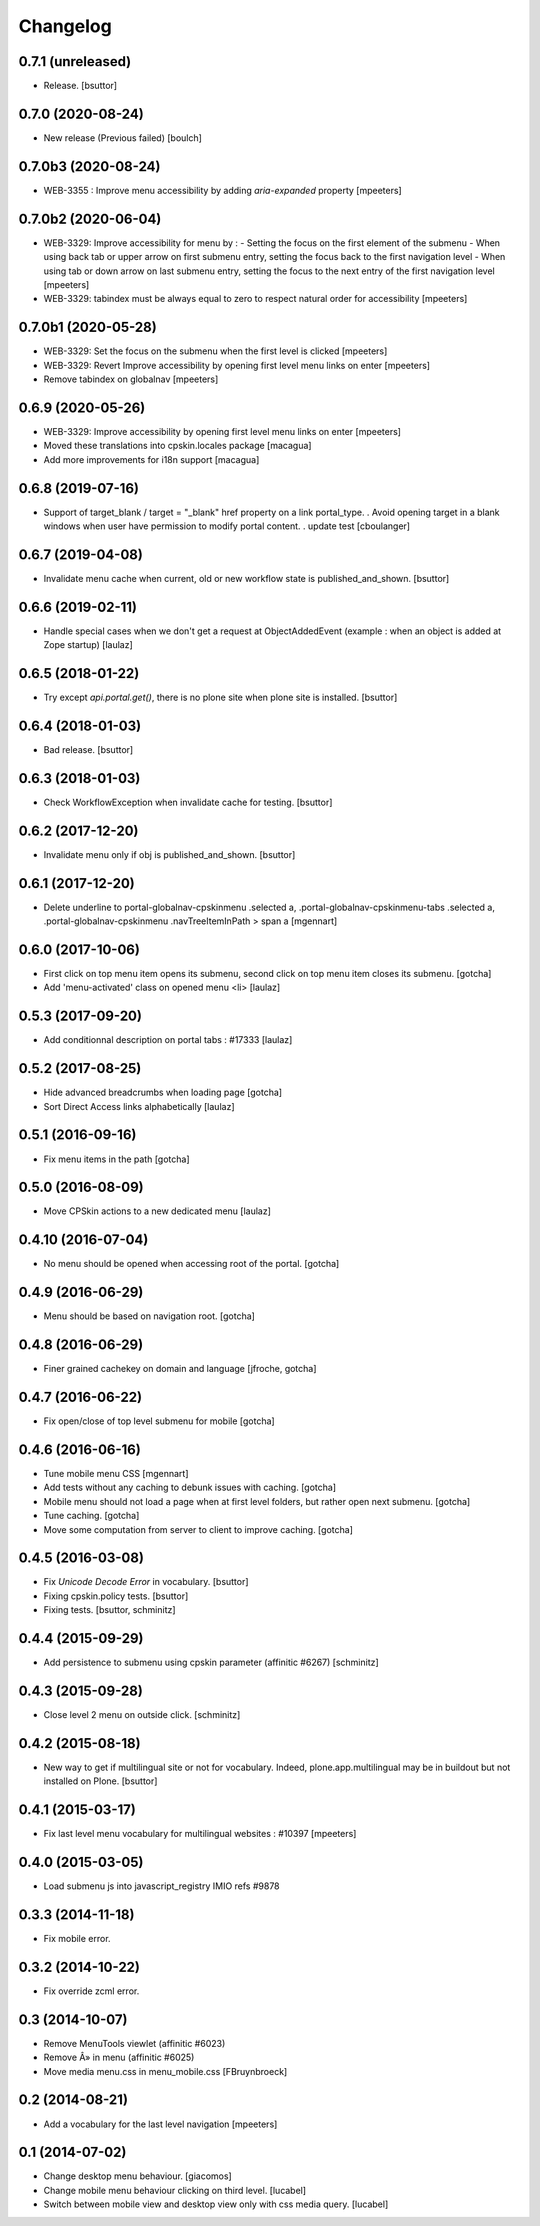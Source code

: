 Changelog
=========

0.7.1 (unreleased)
------------------

- Release.
  [bsuttor]


0.7.0 (2020-08-24)
------------------

- New release (Previous failed)
  [boulch]


0.7.0b3 (2020-08-24)
--------------------

- WEB-3355 : Improve menu accessibility by adding `aria-expanded` property
  [mpeeters]


0.7.0b2 (2020-06-04)
--------------------

- WEB-3329: Improve accessibility for menu by :
  - Setting the focus on the first element of the submenu
  - When using back tab or upper arrow on first submenu entry, setting the focus back to the first navigation level
  - When using tab or down arrow on last submenu entry, setting the focus to the next entry of the first navigation level
  [mpeeters]

- WEB-3329: tabindex must be always equal to zero to respect natural order for accessibility
  [mpeeters]


0.7.0b1 (2020-05-28)
--------------------

- WEB-3329: Set the focus on the submenu when the first level is clicked
  [mpeeters]

- WEB-3329: Revert Improve accessibility by opening first level menu links on enter
  [mpeeters]

- Remove tabindex on globalnav
  [mpeeters]


0.6.9 (2020-05-26)
------------------

- WEB-3329: Improve accessibility by opening first level menu links on enter
  [mpeeters]

- Moved these translations into cpskin.locales package
  [macagua]

- Add more improvements for i18n support
  [macagua]


0.6.8 (2019-07-16)
------------------

- Support of target_blank / target = "_blank" href property on a link portal_type.
  . Avoid opening target in a blank windows when user have permission to modify portal content.
  . update test
  [cboulanger]


0.6.7 (2019-04-08)
------------------

- Invalidate menu cache when current, old or new workflow state is published_and_shown.
  [bsuttor]


0.6.6 (2019-02-11)
------------------

- Handle special cases when we don't get a request at ObjectAddedEvent
  (example : when an object is added at Zope startup)
  [laulaz]


0.6.5 (2018-01-22)
------------------

- Try except `api.portal.get()`, there is no plone site when plone site is installed.
  [bsuttor]


0.6.4 (2018-01-03)
------------------

- Bad release.
  [bsuttor]


0.6.3 (2018-01-03)
------------------

- Check WorkflowException when invalidate cache for testing.
  [bsuttor]


0.6.2 (2017-12-20)
------------------

- Invalidate menu only if obj is published_and_shown.
  [bsuttor]


0.6.1 (2017-12-20)
------------------

- Delete underline to portal-globalnav-cpskinmenu .selected a,
  .portal-globalnav-cpskinmenu-tabs .selected a,
  .portal-globalnav-cpskinmenu .navTreeItemInPath > span a
  [mgennart]


0.6.0 (2017-10-06)
------------------

- First click on top menu item opens its submenu,
  second click on top menu item closes its submenu.
  [gotcha]

- Add 'menu-activated' class on opened menu <li>
  [laulaz]


0.5.3 (2017-09-20)
------------------

- Add conditionnal description on portal tabs : #17333
  [laulaz]


0.5.2 (2017-08-25)
------------------

- Hide advanced breadcrumbs when loading page
  [gotcha]

- Sort Direct Access links alphabetically
  [laulaz]


0.5.1 (2016-09-16)
------------------

- Fix menu items in the path
  [gotcha]


0.5.0 (2016-08-09)
------------------

- Move CPSkin actions to a new dedicated menu
  [laulaz]


0.4.10 (2016-07-04)
-------------------

- No menu should be opened when accessing root of the portal.
  [gotcha]


0.4.9 (2016-06-29)
------------------

- Menu should be based on navigation root.
  [gotcha]


0.4.8 (2016-06-29)
------------------

- Finer grained cachekey on domain and language
  [jfroche, gotcha]


0.4.7 (2016-06-22)
------------------

- Fix open/close of top level submenu for mobile
  [gotcha]


0.4.6 (2016-06-16)
------------------

- Tune mobile menu CSS
  [mgennart]

- Add tests without any caching to debunk issues with caching.
  [gotcha]

- Mobile menu should not load a page when at first level folders,
  but rather open next submenu.
  [gotcha]

- Tune caching.
  [gotcha]

- Move some computation from server to client to improve caching.
  [gotcha]


0.4.5 (2016-03-08)
------------------

- Fix `Unicode Decode Error` in vocabulary.
  [bsuttor]

- Fixing cpskin.policy tests.
  [bsuttor]

- Fixing tests.
  [bsuttor, schminitz]


0.4.4 (2015-09-29)
------------------

- Add persistence to submenu using cpskin parameter (affinitic #6267)
  [schminitz]

0.4.3 (2015-09-28)
------------------

- Close level 2 menu on outside click.
  [schminitz]


0.4.2 (2015-08-18)
------------------

- New way to get if multilingual site or not for vocabulary. Indeed, plone.app.multilingual
  may be in buildout but not installed on Plone.
  [bsuttor]


0.4.1 (2015-03-17)
------------------

- Fix last level menu vocabulary for multilingual websites : #10397
  [mpeeters]


0.4.0 (2015-03-05)
------------------

- Load submenu js into javascript_registry IMIO refs #9878


0.3.3 (2014-11-18)
------------------

- Fix mobile error.


0.3.2 (2014-10-22)
------------------

- Fix override zcml error.


0.3 (2014-10-07)
----------------

- Remove MenuTools viewlet (affinitic #6023)
- Remove Â» in menu (affinitic #6025)
- Move media menu.css in menu_mobile.css [FBruynbroeck]


0.2 (2014-08-21)
----------------

- Add a vocabulary for the last level navigation [mpeeters]


0.1 (2014-07-02)
----------------

- Change desktop menu behaviour. [giacomos]
- Change mobile menu behaviour clicking on third level. [lucabel]
- Switch between mobile view and desktop view only with css media query. [lucabel]
